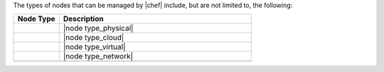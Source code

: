 .. The contents of this file are included in multiple topics.
.. This file should not be changed in a way that hinders its ability to appear in multiple documentation sets.


The types of nodes that can be managed by |chef| include, but are not limited to, the following:

.. list-table::
   :widths: 100 420
   :header-rows: 1

   * - Node Type
     - Description
   * - .. image:: ../../images/icon_node_type_server.svg
          :width: 100px
          :align: center

     - |node type_physical|
   * - .. image:: ../../images/icon_node_type_cloud_public.svg
          :width: 100px
          :align: center

     - |node type_cloud|
   * - .. image:: ../../images/icon_node_virtual_machine.svg
          :width: 100px
          :align: center

     - |node type_virtual|
   * - .. image:: ../../images/icon_node_type_network_device.svg
          :width: 100px
          :align: center

     - |node type_network|
   * - .. image:: ../../images/icon_node_type_container.svg
          :width: 100px
          :align: center

     - .. include:: ../../includes_containers/includes_containers.rst